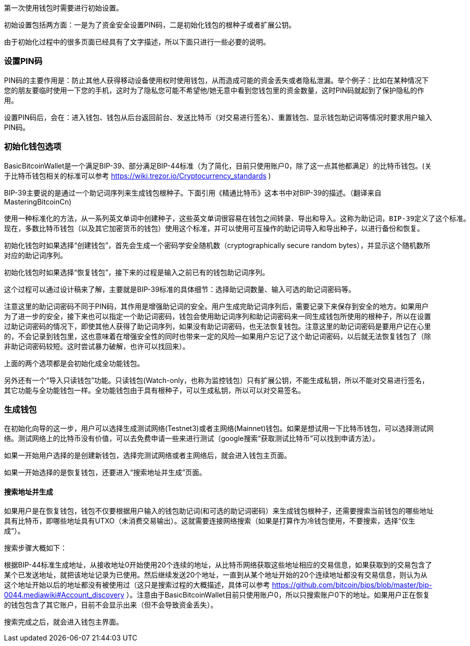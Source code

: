 第一次使用钱包时需要进行初始设置。

初始设置包括两方面：一是为了资金安全设置PIN码，二是初始化钱包的根种子或者扩展公钥。

由于初始化过程中的很多页面已经具有了文字描述，所以下面只进行一些必要的说明。


=== 设置PIN码

PIN码的主要作用是：防止其他人获得移动设备使用权时使用钱包，从而造成可能的资金丢失或者隐私泄漏。举个例子：比如在某种情况下您的朋友要临时使用一下您的手机，这时为了隐私您可能不希望他/她无意中看到您钱包里的资金数量，这时PIN码就起到了保护隐私的作用。

设置PIN码后，会在：进入钱包、钱包从后台返回前台、发送比特币（对交易进行签名）、重置钱包、显示钱包助记词等情况时要求用户输入PIN码。

=== 初始化钱包选项

BasicBitcoinWallet是一个满足BIP-39、部分满足BIP-44标准（为了简化，目前只使用账户0，除了这一点其他都满足）的比特币钱包。(关于比特币钱包相关的标准可以参考 https://wiki.trezor.io/Cryptocurrency_standards )

BIP-39主要说的是通过一个助记词序列来生成钱包根种子。下面引用《精通比特币》这本书中对BIP-39的描述。（翻译来自MasteringBitcoinCn)

    使用一种标准化的方法，从一系列英文单词中创建种子，这些英文单词很容易在钱包之间转录、导出和导入。这称为助记词，BIP-39定义了这个标准。
    现在，多数比特币钱包（以及其它加密货币的钱包）使用这个标准，并可以使用可互操作的助记词导入和导出种子，以进行备份和恢复。

初始化钱包时如果选择“创建钱包”，首先会生成一个密码学安全随机数（cryptographically
secure random bytes），并显示这个随机数所对应的助记词序列。

初始化钱包时如果选择“恢复钱包”，接下来的过程是输入之前已有的钱包助记词序列。

这个过程可以通过设计稿来了解，主要就是BIP-39标准的具体细节：选择助记词数量、输入可选的助记词密码等。

注意这里的助记词密码不同于PIN码，其作用是增强助记词的安全。用户生成完助记词序列后，需要记录下来保存到安全的地方。如果用户为了进一步的安全，接下来也可以指定一个助记词密码，钱包会使用助记词序列和助记词密码来一同生成钱包所使用的根种子，所以在设置过助记词密码的情况下，即使其他人获得了助记词序列，如果没有助记词密码，也无法恢复钱包。注意这里的助记词密码是要用户记在心里的，不会记录到钱包里，这也意味着在增强安全性的同时也带来一定的风险--如果用户忘记了这个助记词密码，以后就无法恢复钱包了（除非助记词密码较短。这时尝试暴力破解，也许可以找回来）。

上面的两个选项都是会初始化成全功能钱包。

另外还有一个“导入只读钱包”功能。只读钱包(Watch-only，也称为监控钱包）只有扩展公钥，不能生成私钥，所以不能对交易进行签名，其它功能与全功能钱包一样。全功能钱包由于具有根种子，可以生成私钥，所以可以对交易签名。

=== 生成钱包

在初始化向导的这一步，用户可以选择生成测试网络(Testnet3)或者主网络(Mainnet)钱包。如果是想试用一下比特币钱包，可以选择测试网络。测试网络上的比特币没有价值，可以去免费申请一些来进行测试（google搜索“获取测试比特币”可以找到申请方法）。

如果一开始用户选择的是创建新钱包，选择完测试网络或者主网络后，就会进入钱包主页面。

如果一开始选择的是恢复钱包，还要进入“搜索地址并生成”页面。

==== 搜索地址并生成

如果用户是在恢复钱包，钱包不仅要根据用户输入的钱包助记词(和可选的助记词密码）来生成钱包根种子，还需要搜索当前钱包的哪些地址具有比特币，即哪些地址具有UTXO（未消费交易输出）。这就需要连接网络搜索（如果是打算作为冷钱包使用，不要搜索，选择“仅生成”）。

搜索步骤大概如下：

根据BIP-44标准生成地址，从接收地址0开始使用20个连续的地址，从比特币网络获取这些地址相应的交易信息，如果获取到的交易包含了某个已发送地址，就把该地址记录为已使用。然后继续发送20个地址，一直到从某个地址开始的20个连续地址都没有交易信息，则认为从这个地址开始以后的地址都没有被使用过（这只是搜索过程的大概描述，具体可以参考 https://github.com/bitcoin/bips/blob/master/bip-0044.mediawiki#Account_discovery ）。注意由于BasicBitcoinWallet目前只使用账户0，所以只搜索账户0下的地址。如果用户正在恢复的钱包包含了其它账户，目前不会显示出来（但不会导致资金丢失）。

搜索完成之后，就会进入钱包主界面。


